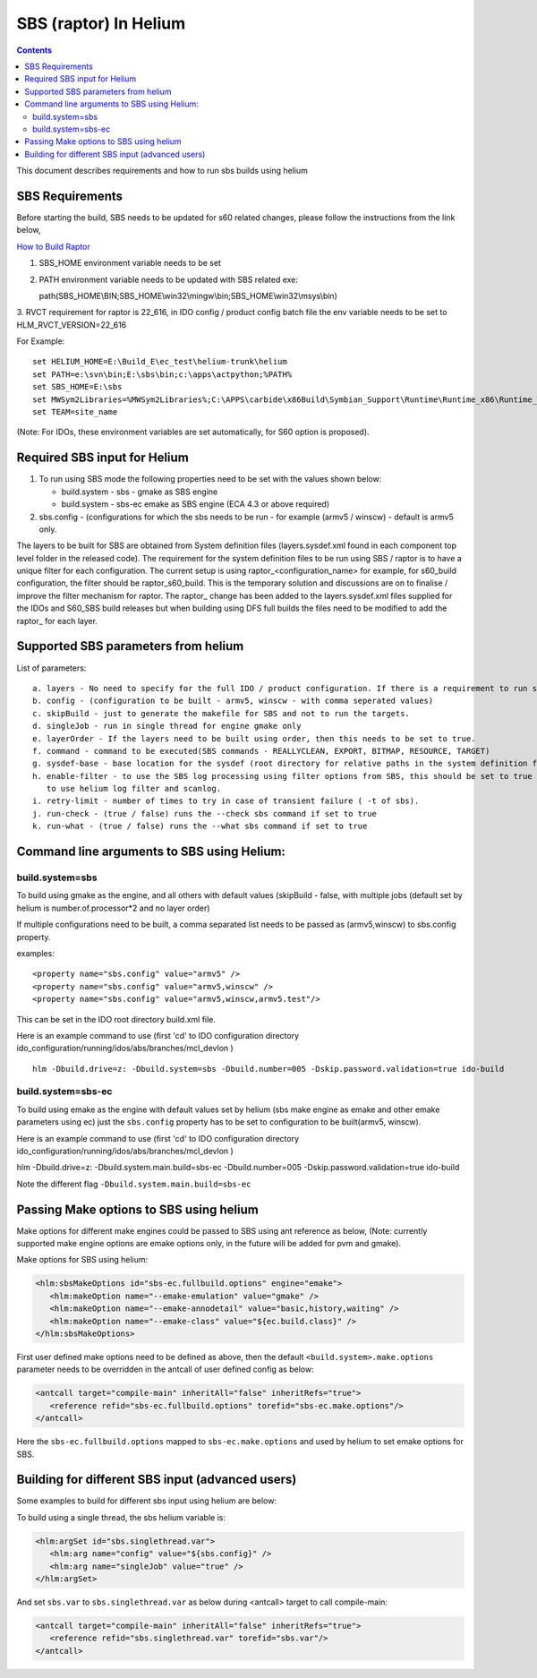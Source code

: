 .. index::
  module: SBS in Helium

.. index::
  module: Raptor (SBS) in Helium

=======================
SBS (raptor) In Helium
=======================

.. contents::

This document describes requirements and how to run sbs builds using helium


SBS Requirements
-----------------

Before starting the build, SBS needs to be updated for s60 related changes, please follow the instructions from the link below,

`How to Build Raptor <http://s60wiki.nokia.com/S60Wiki/How_To_Build_With_Raptor>`_

1. SBS_HOME environment variable needs to be set
2. PATH environment variable needs to be updated with SBS related exe:

   path(SBS_HOME\\BIN;SBS_HOME\\win32\\mingw\\bin;SBS_HOME\\win32\\msys\\bin)

3. RVCT requirement for raptor is 22_616, in IDO config / product config batch file the env variable needs to be set to
HLM_RVCT_VERSION=22_616

For Example: ::

 set HELIUM_HOME=E:\Build_E\ec_test\helium-trunk\helium
 set PATH=e:\svn\bin;E:\sbs\bin;c:\apps\actpython;%PATH%
 set SBS_HOME=E:\sbs
 set MWSym2Libraries=%MWSym2Libraries%;C:\APPS\carbide\x86Build\Symbian_Support\Runtime\Runtime_x86\Runtime_Win32\Libs
 set TEAM=site_name
   
(Note: For IDOs, these environment variables are set automatically, for S60 option is proposed).

Required SBS input for Helium
------------------------------
1. To run using SBS mode the following properties need to be set with the values shown below:

   * build.system - sbs - gmake as SBS engine
   * build.system - sbs-ec emake as SBS engine (ECA 4.3 or above required)

2. sbs.config - (configurations for which the sbs needs to be run - for example (armv5 / winscw) - default is armv5 only.

The layers to be built for SBS are obtained from System definition files (layers.sysdef.xml found in each component top level folder in the released code). The requirement for the system definition files to be run using SBS / raptor is to have a unique filter for each configuration. The current setup is using raptor\_<configuration_name> for example, for s60_build configuration, the filter should be raptor\_s60_build.
This is the temporary solution and discussions are on to finalise / improve the filter mechanism for raptor. The raptor\_ change has been added to the layers.sysdef.xml files supplied for the IDOs and S60_SBS build releases but when building using DFS full builds the files need to be modified to add the raptor\_ for each layer.

Supported SBS parameters from helium
-------------------------------------

List of parameters::

   a. layers - No need to specify for the full IDO / product configuration. If there is a requirement to run specific layer alone, then this needs to be set.
   b. config - (configuration to be built - armv5, winscw - with comma seperated values)
   c. skipBuild - just to generate the makefile for SBS and not to run the targets.
   d. singleJob - run in single thread for engine gmake only
   e. layerOrder - If the layers need to be built using order, then this needs to be set to true.
   f. command - command to be executed(SBS commands - REALLYCLEAN, EXPORT, BITMAP, RESOURCE, TARGET)
   g. sysdef-base - base location for the sysdef (root directory for relative paths in the system definition files)
   h. enable-filter - to use the SBS log processing using filter options from SBS, this should be set to true
      to use helium log filter and scanlog.
   i. retry-limit - number of times to try in case of transient failure ( -t of sbs).
   j. run-check - (true / false) runs the --check sbs command if set to true
   k. run-what - (true / false) runs the --what sbs command if set to true

Command line arguments to SBS using Helium:
-------------------------------------------

build.system=sbs
~~~~~~~~~~~~~~~~~
To build using gmake as the engine, and all others with default values (skipBuild - false, with multiple jobs (default
set by helium is number.of.processor*2 and no layer order)

If multiple configurations need to be built, a comma separated list needs to be passed as (armv5,winscw) to sbs.config property.

examples::
   
   <property name="sbs.config" value="armv5" />
   <property name="sbs.config" value="armv5,winscw" />
   <property name="sbs.config" value="armv5,winscw,armv5.test"/>
   
This can be set in the IDO root directory build.xml file.

Here is an example command to use (first 'cd' to IDO configuration directory ido_configuration/running/idos/abs/branches/mcl_devlon ) ::

   hlm -Dbuild.drive=z: -Dbuild.system=sbs -Dbuild.number=005 -Dskip.password.validation=true ido-build

   
build.system=sbs-ec
~~~~~~~~~~~~~~~~~~~~
To build using emake as the engine with default values set by helium (sbs make engine as emake and other emake parameters using ec) just the ``sbs.config`` property has   to be set to configuration to be built(armv5, winscw).
   
Here is an example command to use (first 'cd' to IDO configuration directory ido_configuration/running/idos/abs/branches/mcl_devlon )

hlm -Dbuild.drive=z: -Dbuild.system.main.build=sbs-ec -Dbuild.number=005 -Dskip.password.validation=true ido-build

Note the different flag ``-Dbuild.system.main.build=sbs-ec``


Passing Make options to SBS using helium
-----------------------------------------

Make options for different make engines could be passed to SBS using ant reference as below,
(Note: currently supported make engine options are emake options only, in the future will
be added for pvm and gmake).

Make options for SBS using helium:

.. code-block:: xml

   <hlm:sbsMakeOptions id="sbs-ec.fullbuild.options" engine="emake">
      <hlm:makeOption name="--emake-emulation" value="gmake" />
      <hlm:makeOption name="--emake-annodetail" value="basic,history,waiting" />
      <hlm:makeOption name="--emake-class" value="${ec.build.class}" />
   </hlm:sbsMakeOptions>
   
First user defined make options need to be defined as above, then the default ``<build.system>.make.options``
parameter needs to be overridden in the antcall of user defined config as below:
   
.. code-block:: xml
   
   <antcall target="compile-main" inheritAll="false" inheritRefs="true">
      <reference refid="sbs-ec.fullbuild.options" torefid="sbs-ec.make.options"/>
   </antcall>
   
Here the ``sbs-ec.fullbuild.options`` mapped to ``sbs-ec.make.options`` and used by helium to set
emake options for SBS.
   
Building for different SBS input (advanced users)
--------------------------------------------------

Some examples to build for different sbs input using helium are below:
   
To build using a single thread, the sbs helium variable is:
   
.. code-block:: xml
   
   <hlm:argSet id="sbs.singlethread.var">
      <hlm:arg name="config" value="${sbs.config}" />
      <hlm:arg name="singleJob" value="true" />
   </hlm:argSet>
   
And set ``sbs.var`` to ``sbs.singlethread.var`` as below during <antcall> target to call compile-main:

.. code-block:: xml

   <antcall target="compile-main" inheritAll="false" inheritRefs="true">
      <reference refid="sbs.singlethread.var" torefid="sbs.var"/>
   </antcall>